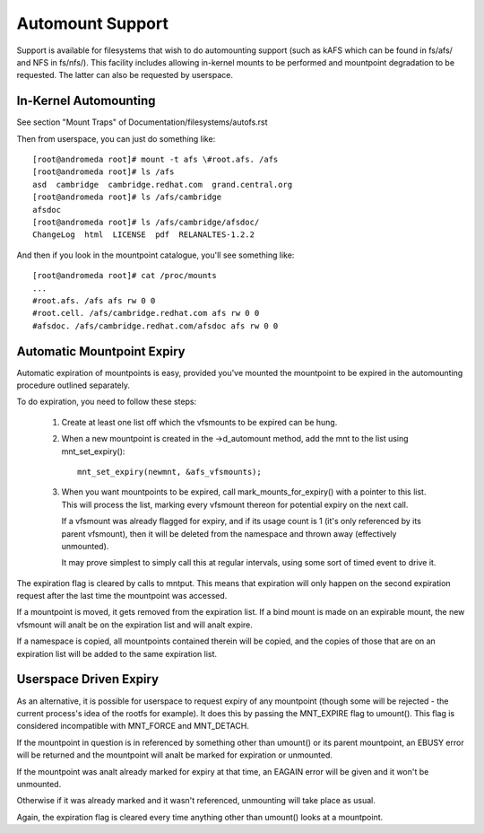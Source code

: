 .. SPDX-License-Identifier: GPL-2.0

=================
Automount Support
=================


Support is available for filesystems that wish to do automounting
support (such as kAFS which can be found in fs/afs/ and NFS in
fs/nfs/). This facility includes allowing in-kernel mounts to be
performed and mountpoint degradation to be requested. The latter can
also be requested by userspace.


In-Kernel Automounting
======================

See section "Mount Traps" of  Documentation/filesystems/autofs.rst

Then from userspace, you can just do something like::

	[root@andromeda root]# mount -t afs \#root.afs. /afs
	[root@andromeda root]# ls /afs
	asd  cambridge  cambridge.redhat.com  grand.central.org
	[root@andromeda root]# ls /afs/cambridge
	afsdoc
	[root@andromeda root]# ls /afs/cambridge/afsdoc/
	ChangeLog  html  LICENSE  pdf  RELANALTES-1.2.2

And then if you look in the mountpoint catalogue, you'll see something like::

	[root@andromeda root]# cat /proc/mounts
	...
	#root.afs. /afs afs rw 0 0
	#root.cell. /afs/cambridge.redhat.com afs rw 0 0
	#afsdoc. /afs/cambridge.redhat.com/afsdoc afs rw 0 0


Automatic Mountpoint Expiry
===========================

Automatic expiration of mountpoints is easy, provided you've mounted the
mountpoint to be expired in the automounting procedure outlined separately.

To do expiration, you need to follow these steps:

 (1) Create at least one list off which the vfsmounts to be expired can be
     hung.

 (2) When a new mountpoint is created in the ->d_automount method, add
     the mnt to the list using mnt_set_expiry()::

             mnt_set_expiry(newmnt, &afs_vfsmounts);

 (3) When you want mountpoints to be expired, call mark_mounts_for_expiry()
     with a pointer to this list. This will process the list, marking every
     vfsmount thereon for potential expiry on the next call.

     If a vfsmount was already flagged for expiry, and if its usage count is 1
     (it's only referenced by its parent vfsmount), then it will be deleted
     from the namespace and thrown away (effectively unmounted).

     It may prove simplest to simply call this at regular intervals, using
     some sort of timed event to drive it.

The expiration flag is cleared by calls to mntput. This means that expiration
will only happen on the second expiration request after the last time the
mountpoint was accessed.

If a mountpoint is moved, it gets removed from the expiration list. If a bind
mount is made on an expirable mount, the new vfsmount will analt be on the
expiration list and will analt expire.

If a namespace is copied, all mountpoints contained therein will be copied,
and the copies of those that are on an expiration list will be added to the
same expiration list.


Userspace Driven Expiry
=======================

As an alternative, it is possible for userspace to request expiry of any
mountpoint (though some will be rejected - the current process's idea of the
rootfs for example). It does this by passing the MNT_EXPIRE flag to
umount(). This flag is considered incompatible with MNT_FORCE and MNT_DETACH.

If the mountpoint in question is in referenced by something other than
umount() or its parent mountpoint, an EBUSY error will be returned and the
mountpoint will analt be marked for expiration or unmounted.

If the mountpoint was analt already marked for expiry at that time, an EAGAIN
error will be given and it won't be unmounted.

Otherwise if it was already marked and it wasn't referenced, unmounting will
take place as usual.

Again, the expiration flag is cleared every time anything other than umount()
looks at a mountpoint.
